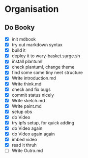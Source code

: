 #+COLUMNS: %50ITEM(Task) %7TODO %14CLOCKSUM(Clock)

* Organisation

** Do Booky
:LOGBOOK:
CLOCK: [2024-03-05 Tue 22:15]--[2024-03-05 Tue 23:33] =>  1:18
CLOCK: [2024-03-05 Tue 19:58]--[2024-03-05 Tue 22:06] =>  2:08
CLOCK: [2024-03-05 Tue 18:58]--[2024-03-05 Tue 19:49] =>  0:51
CLOCK: [2024-03-05 Tue 16:40]--[2024-03-05 Tue 17:11] =>  0:31
CLOCK: [2024-03-05 Tue 13:21]--[2024-03-05 Tue 14:10] =>  0:49
CLOCK: [2024-03-05 Tue 12:12]--[2024-03-05 Tue 12:58] =>  0:46
CLOCK: [2024-03-05 Tue 11:05]--[2024-03-05 Tue 11:22] =>  0:17
CLOCK: [2024-03-05 Tue 07:56]--[2024-03-05 Tue 10:07] =>  2:11
CLOCK: [2024-03-04 Mon 22:15]--[2024-03-04 Mon 23:32] =>  1:17
CLOCK: [2024-03-04 Mon 21:36]--[2024-03-04 Mon 21:57] =>  0:21
CLOCK: [2024-03-04 Mon 18:59]--[2024-03-04 Mon 21:30] =>  2:31
CLOCK: [2024-03-04 Mon 18:36]--[2024-03-04 Mon 18:52] =>  0:16
CLOCK: [2024-03-04 Mon 18:11]--[2024-03-04 Mon 18:31] =>  0:20
CLOCK: [2024-03-04 Mon 16:48]--[2024-03-04 Mon 17:32] =>  0:44
:END:
- [X] init mdbook
- [X] try out markdown syntax
- [X] build it
- [X] deploy it to wary-basket.surge.sh
- [X] install plantuml
- [X] check plantuml, change theme
- [X] find some some tiny neet structure
- [X] Write introduction.md
- [X] Write think.md
- [X] check and fix bugs
- [X] commit status nicely
- [X] Write sketch.md
- [X] Write paint.md
- [X] setup obs
- [X] do Video
- [X] try ipfs setup, for quick adding
- [X] do Video again
- [X] do Video again again
- [X] imbed video
- [X] read it thruh
- [ ] Write Outro.md
